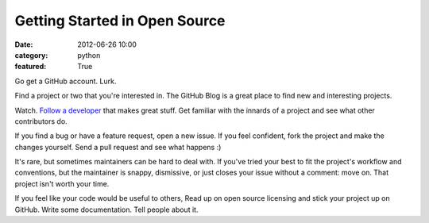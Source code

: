 Getting Started in Open Source
==============================

:date: 2012-06-26 10:00
:category: python
:featured: True

Go get a GitHub account. Lurk.

Find a project or two that you're interested in. The GitHub Blog is a great place to find new and interesting projects.

Watch. `Follow a developer <http://help.github.com/be-social/>`_ that makes great stuff. Get familiar with the innards of a project and see what other contributors do.

If you find a bug or have a feature request, open a new issue. If you feel confident, fork the project and make the changes yourself. Send a pull request and see what happens :)

It's rare, but sometimes maintainers can be hard to deal with. If you've tried your best to fit the project's workflow and conventions, but the maintainer is snappy, dismissive, or just closes your issue without a comment: move on. That project isn't worth your time.

If you feel like your code would be useful to others, Read up on open source licensing and stick your project up on GitHub. Write some documentation. Tell people about it.